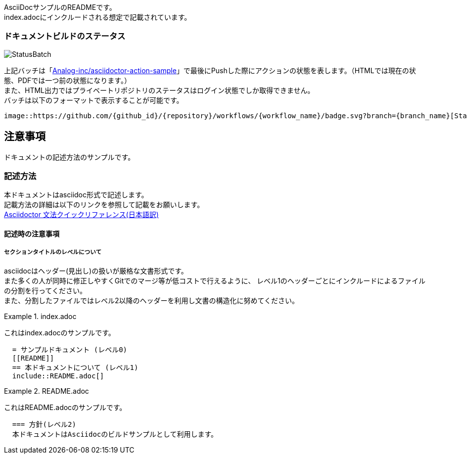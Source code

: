 AsciiDocサンプルのREADMEです。 +
index.adocにインクルードされる想定で記載されています。

=== ドキュメントビルドのステータス

image::https://github.com/Analog-inc/asciidoctor-action-sample/workflows/CI/badge.svg[StatusBatch] 
上記バッチは「link:https://github.com/Analog-inc/asciidoctor-action-sample/actions?query=workflow%3ACI[Analog-inc/asciidoctor-action-sample]」で最後にPushした際にアクションの状態を表します。（HTMLでは現在の状態、PDFでは一つ前の状態になります。） +
また、HTML出力ではプライベートリポジトリのステータスはログイン状態でしか取得できません。 +
バッチは以下のフォーマットで表示することが可能です。

  image::https://github.com/{github_id}/{repository}/workflows/{workflow_name}/badge.svg?branch={branch_name}[StatusBatch]


== 注意事項
ドキュメントの記述方法のサンプルです。

=== 記述方法
本ドキュメントはasciidoc形式で記述します。 +
記載方法の詳細は以下のリンクを参照して記載をお願いします。 +
link:https://takumon.github.io/asciidoc-syntax-quick-reference-japanese-translation/[Asciidoctor 文法クイックリファレンス(日本語訳)]

==== 記述時の注意事項

===== セクションタイトルのレベルについて

asciidocはヘッダー(見出し)の扱いが厳格な文書形式です。 +
また多くの人が同時に修正しやすくGitでのマージ等が低コストで行えるように、
レベル1のヘッダーごとにインクルードによるファイルの分割を行ってください。 +
また、分割したファイルではレベル2以降のヘッダーを利用し文書の構造化に努めてください。


.index.adoc
====
これはindex.adocのサンプルです。
[listing]
....
  = サンプルドキュメント (レベル0)
  [[README]]
  == 本ドキュメントについて (レベル1)
  include::README.adoc[]
....
====


.README.adoc
====
これはREADME.adocのサンプルです。
[listing]
....
  === 方針(レベル2)
  本ドキュメントはAsciidocのビルドサンプルとして利用します。
....
====